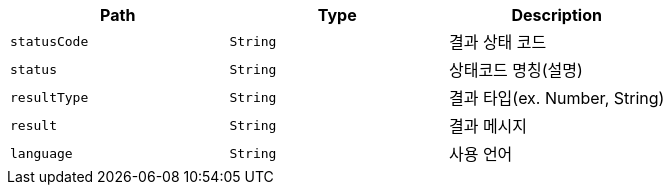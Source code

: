 |===
|Path|Type|Description

|`+statusCode+`
|`+String+`
|결과 상태 코드

|`+status+`
|`+String+`
|상태코드 명칭(설명)

|`+resultType+`
|`+String+`
|결과 타입(ex. Number, String)

|`+result+`
|`+String+`
|결과 메시지

|`+language+`
|`+String+`
|사용 언어

|===